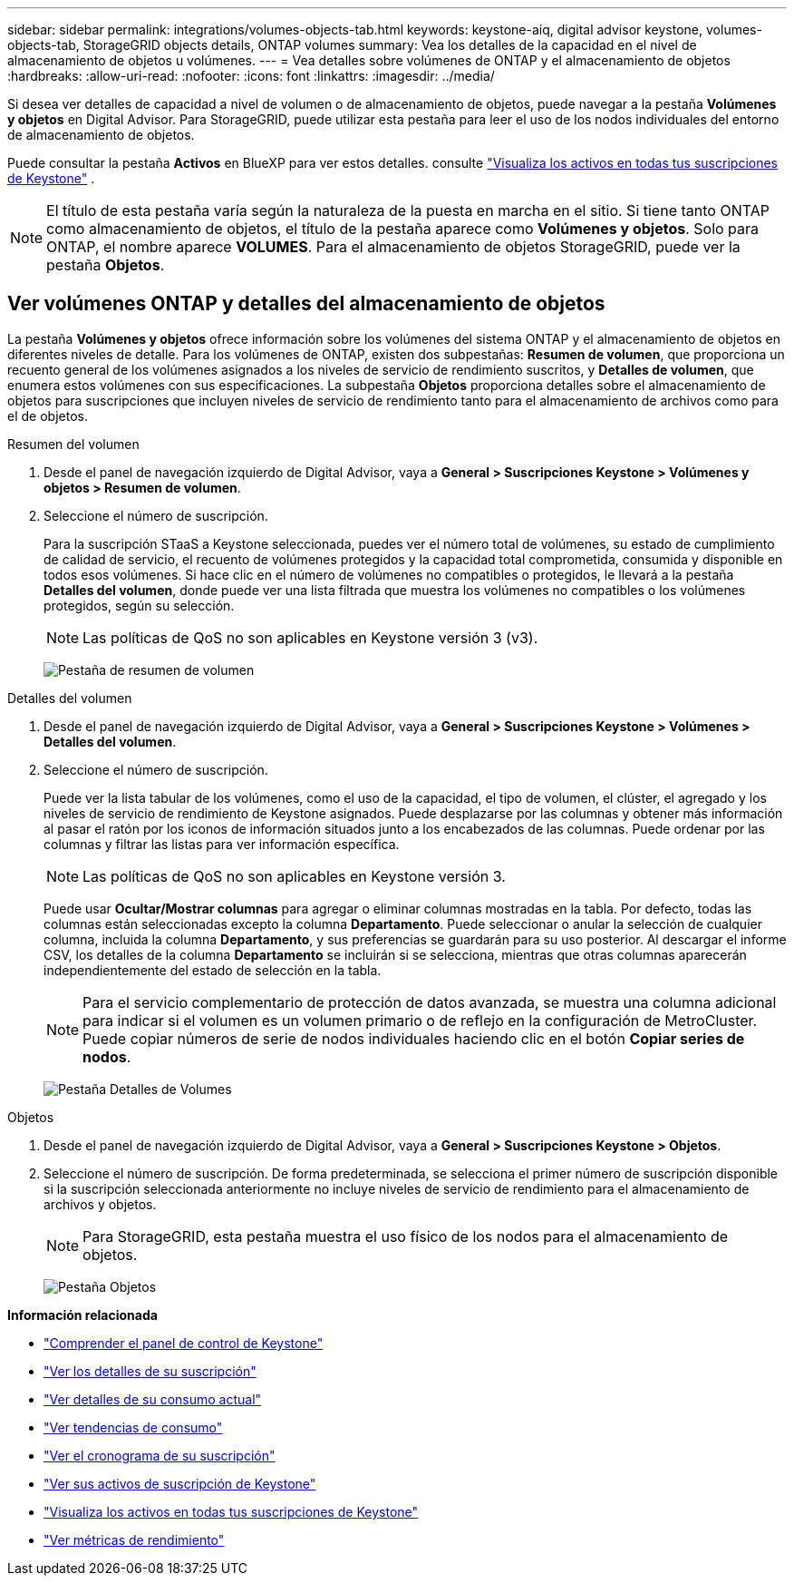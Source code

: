 ---
sidebar: sidebar 
permalink: integrations/volumes-objects-tab.html 
keywords: keystone-aiq, digital advisor keystone, volumes-objects-tab, StorageGRID objects details, ONTAP volumes 
summary: Vea los detalles de la capacidad en el nivel de almacenamiento de objetos u volúmenes. 
---
= Vea detalles sobre volúmenes de ONTAP y el almacenamiento de objetos
:hardbreaks:
:allow-uri-read: 
:nofooter: 
:icons: font
:linkattrs: 
:imagesdir: ../media/


[role="lead"]
Si desea ver detalles de capacidad a nivel de volumen o de almacenamiento de objetos, puede navegar a la pestaña *Volúmenes y objetos* en Digital Advisor. Para StorageGRID, puede utilizar esta pestaña para leer el uso de los nodos individuales del entorno de almacenamiento de objetos.

Puede consultar la pestaña *Activos* en BlueXP para ver estos detalles. consulte link:../integrations/assets.html["Visualiza los activos en todas tus suscripciones de Keystone"] .


NOTE: El título de esta pestaña varía según la naturaleza de la puesta en marcha en el sitio. Si tiene tanto ONTAP como almacenamiento de objetos, el título de la pestaña aparece como *Volúmenes y objetos*. Solo para ONTAP, el nombre aparece *VOLUMES*. Para el almacenamiento de objetos StorageGRID, puede ver la pestaña *Objetos*.



== Ver volúmenes ONTAP y detalles del almacenamiento de objetos

La pestaña *Volúmenes y objetos* ofrece información sobre los volúmenes del sistema ONTAP y el almacenamiento de objetos en diferentes niveles de detalle. Para los volúmenes de ONTAP, existen dos subpestañas: *Resumen de volumen*, que proporciona un recuento general de los volúmenes asignados a los niveles de servicio de rendimiento suscritos, y *Detalles de volumen*, que enumera estos volúmenes con sus especificaciones. La subpestaña *Objetos* proporciona detalles sobre el almacenamiento de objetos para suscripciones que incluyen niveles de servicio de rendimiento tanto para el almacenamiento de archivos como para el de objetos.

[role="tabbed-block"]
====
.Resumen del volumen
--
. Desde el panel de navegación izquierdo de Digital Advisor, vaya a *General > Suscripciones Keystone > Volúmenes y objetos > Resumen de volumen*.
. Seleccione el número de suscripción.
+
Para la suscripción STaaS a Keystone seleccionada, puedes ver el número total de volúmenes, su estado de cumplimiento de calidad de servicio, el recuento de volúmenes protegidos y la capacidad total comprometida, consumida y disponible en todos esos volúmenes. Si hace clic en el número de volúmenes no compatibles o protegidos, le llevará a la pestaña *Detalles del volumen*, donde puede ver una lista filtrada que muestra los volúmenes no compatibles o los volúmenes protegidos, según su selección.

+

NOTE: Las políticas de QoS no son aplicables en Keystone versión 3 (v3).

+
image:volume-summary-2.png["Pestaña de resumen de volumen"]



--
.Detalles del volumen
--
. Desde el panel de navegación izquierdo de Digital Advisor, vaya a *General > Suscripciones Keystone > Volúmenes > Detalles del volumen*.
. Seleccione el número de suscripción.
+
Puede ver la lista tabular de los volúmenes, como el uso de la capacidad, el tipo de volumen, el clúster, el agregado y los niveles de servicio de rendimiento de Keystone asignados. Puede desplazarse por las columnas y obtener más información al pasar el ratón por los iconos de información situados junto a los encabezados de las columnas. Puede ordenar por las columnas y filtrar las listas para ver información específica.

+

NOTE: Las políticas de QoS no son aplicables en Keystone versión 3.

+
Puede usar *Ocultar/Mostrar columnas* para agregar o eliminar columnas mostradas en la tabla. Por defecto, todas las columnas están seleccionadas excepto la columna *Departamento*. Puede seleccionar o anular la selección de cualquier columna, incluida la columna *Departamento*, y sus preferencias se guardarán para su uso posterior. Al descargar el informe CSV, los detalles de la columna *Departamento* se incluirán si se selecciona, mientras que otras columnas aparecerán independientemente del estado de selección en la tabla.

+

NOTE: Para el servicio complementario de protección de datos avanzada, se muestra una columna adicional para indicar si el volumen es un volumen primario o de reflejo en la configuración de MetroCluster. Puede copiar números de serie de nodos individuales haciendo clic en el botón *Copiar series de nodos*.

+
image:volume-details-3.png["Pestaña Detalles de Volumes"]



--
.Objetos
--
. Desde el panel de navegación izquierdo de Digital Advisor, vaya a *General > Suscripciones Keystone > Objetos*.
. Seleccione el número de suscripción. De forma predeterminada, se selecciona el primer número de suscripción disponible si la suscripción seleccionada anteriormente no incluye niveles de servicio de rendimiento para el almacenamiento de archivos y objetos.
+

NOTE: Para StorageGRID, esta pestaña muestra el uso físico de los nodos para el almacenamiento de objetos.

+
image:objects-details.png["Pestaña Objetos"]



--
====
*Información relacionada*

* link:../integrations/dashboard-overview.html["Comprender el panel de control de Keystone"]
* link:../integrations/subscriptions-tab.html["Ver los detalles de su suscripción"]
* link:../integrations/current-usage-tab.html["Ver detalles de su consumo actual"]
* link:../integrations/consumption-tab.html["Ver tendencias de consumo"]
* link:../integrations/subscription-timeline.html["Ver el cronograma de su suscripción"]
* link:../integrations/assets-tab.html["Ver sus activos de suscripción de Keystone"]
* link:../integrations/assets.html["Visualiza los activos en todas tus suscripciones de Keystone"]
* link:../integrations/performance-tab.html["Ver métricas de rendimiento"]

